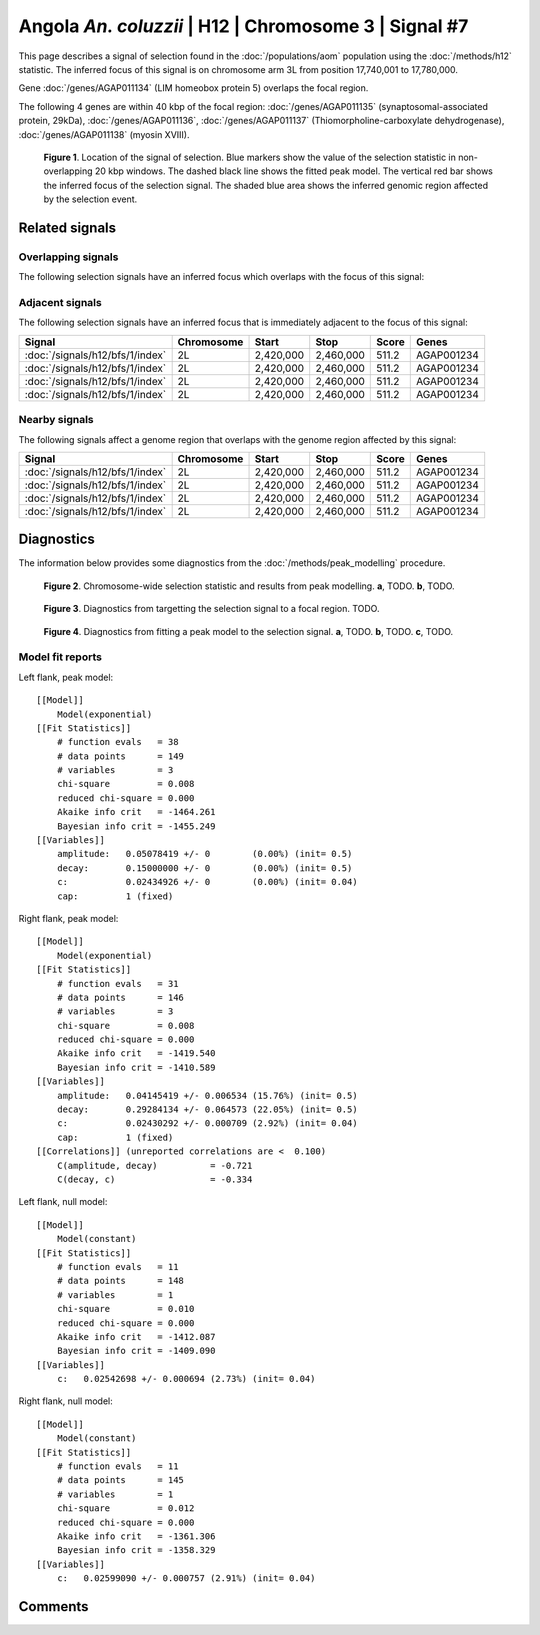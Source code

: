 
Angola *An. coluzzii* | H12 | Chromosome 3 | Signal #7
================================================================================



This page describes a signal of selection found in the
:doc:`/populations/aom` population using the
:doc:`/methods/h12` statistic.
The inferred focus of this signal is on chromosome arm 3L from
position 17,740,001 to 17,780,000.



Gene :doc:`/genes/AGAP011134` (LIM homeobox protein 5) overlaps the focal region.





The following 4 genes are within 40 kbp of the focal
region: :doc:`/genes/AGAP011135` (synaptosomal-associated protein, 29kDa),  :doc:`/genes/AGAP011136`,  :doc:`/genes/AGAP011137` (Thiomorpholine-carboxylate dehydrogenase),  :doc:`/genes/AGAP011138` (myosin XVIII).


.. figure:: signal_location.png
    :alt: signal location

    **Figure 1**. Location of the signal of selection. Blue markers show the
    value of the selection statistic in non-overlapping 20 kbp windows. The
    dashed black line shows the fitted peak model. The vertical red bar shows
    the inferred focus of the selection signal. The shaded blue area shows the
    inferred genomic region affected by the selection event.

Related signals
---------------

Overlapping signals
~~~~~~~~~~~~~~~~~~~

The following selection signals have an inferred focus which overlaps with the
focus of this signal:

.. cssclass:: table-hover
.. csv-table::
    :widths: auto
    :header: Signal, Focus, Score

    

Adjacent signals
~~~~~~~~~~~~~~~~

The following selection signals have an inferred focus that is immediately
adjacent to the focus of this signal:

.. cssclass:: table-hover
.. csv-table::
    :header: Signal, Chromosome, Start, Stop, Score, Genes

    :doc:`/signals/h12/bfs/1/index`, 2L, "2,420,000", "2,460,000", 511.2, AGAP001234
    :doc:`/signals/h12/bfs/1/index`, 2L, "2,420,000", "2,460,000", 511.2, AGAP001234
    :doc:`/signals/h12/bfs/1/index`, 2L, "2,420,000", "2,460,000", 511.2, AGAP001234
    :doc:`/signals/h12/bfs/1/index`, 2L, "2,420,000", "2,460,000", 511.2, AGAP001234

Nearby signals
~~~~~~~~~~~~~~

The following signals affect a genome region that overlaps with the genome region
affected by this signal:

.. cssclass:: table-hover
.. csv-table::
    :header: Signal, Chromosome, Start, Stop, Score, Genes

    :doc:`/signals/h12/bfs/1/index`, 2L, "2,420,000", "2,460,000", 511.2, AGAP001234
    :doc:`/signals/h12/bfs/1/index`, 2L, "2,420,000", "2,460,000", 511.2, AGAP001234
    :doc:`/signals/h12/bfs/1/index`, 2L, "2,420,000", "2,460,000", 511.2, AGAP001234
    :doc:`/signals/h12/bfs/1/index`, 2L, "2,420,000", "2,460,000", 511.2, AGAP001234

Diagnostics
-----------

The information below provides some diagnostics from the
:doc:`/methods/peak_modelling` procedure.

.. figure:: signal_context.png

    **Figure 2**. Chromosome-wide selection statistic and results from peak
    modelling. **a**, TODO. **b**, TODO.

.. figure:: signal_targetting.png

    **Figure 3**. Diagnostics from targetting the selection signal to a focal
    region. TODO.

.. figure:: signal_fit.png

    **Figure 4**. Diagnostics from fitting a peak model to the selection signal.
    **a**, TODO. **b**, TODO. **c**, TODO.

Model fit reports
~~~~~~~~~~~~~~~~~

Left flank, peak model::

    [[Model]]
        Model(exponential)
    [[Fit Statistics]]
        # function evals   = 38
        # data points      = 149
        # variables        = 3
        chi-square         = 0.008
        reduced chi-square = 0.000
        Akaike info crit   = -1464.261
        Bayesian info crit = -1455.249
    [[Variables]]
        amplitude:   0.05078419 +/- 0        (0.00%) (init= 0.5)
        decay:       0.15000000 +/- 0        (0.00%) (init= 0.5)
        c:           0.02434926 +/- 0        (0.00%) (init= 0.04)
        cap:         1 (fixed)


Right flank, peak model::

    [[Model]]
        Model(exponential)
    [[Fit Statistics]]
        # function evals   = 31
        # data points      = 146
        # variables        = 3
        chi-square         = 0.008
        reduced chi-square = 0.000
        Akaike info crit   = -1419.540
        Bayesian info crit = -1410.589
    [[Variables]]
        amplitude:   0.04145419 +/- 0.006534 (15.76%) (init= 0.5)
        decay:       0.29284134 +/- 0.064573 (22.05%) (init= 0.5)
        c:           0.02430292 +/- 0.000709 (2.92%) (init= 0.04)
        cap:         1 (fixed)
    [[Correlations]] (unreported correlations are <  0.100)
        C(amplitude, decay)          = -0.721 
        C(decay, c)                  = -0.334 


Left flank, null model::

    [[Model]]
        Model(constant)
    [[Fit Statistics]]
        # function evals   = 11
        # data points      = 148
        # variables        = 1
        chi-square         = 0.010
        reduced chi-square = 0.000
        Akaike info crit   = -1412.087
        Bayesian info crit = -1409.090
    [[Variables]]
        c:   0.02542698 +/- 0.000694 (2.73%) (init= 0.04)


Right flank, null model::

    [[Model]]
        Model(constant)
    [[Fit Statistics]]
        # function evals   = 11
        # data points      = 145
        # variables        = 1
        chi-square         = 0.012
        reduced chi-square = 0.000
        Akaike info crit   = -1361.306
        Bayesian info crit = -1358.329
    [[Variables]]
        c:   0.02599090 +/- 0.000757 (2.91%) (init= 0.04)


Comments
--------

.. raw:: html

    <div id="disqus_thread"></div>
    <script>
    (function() { // DON'T EDIT BELOW THIS LINE
    var d = document, s = d.createElement('script');
    s.src = 'https://agam-selection-atlas.disqus.com/embed.js';
    s.setAttribute('data-timestamp', +new Date());
    (d.head || d.body).appendChild(s);
    })();
    </script>
    <noscript>Please enable JavaScript to view the <a href="https://disqus.com/?ref_noscript">comments powered by Disqus.</a></noscript>
